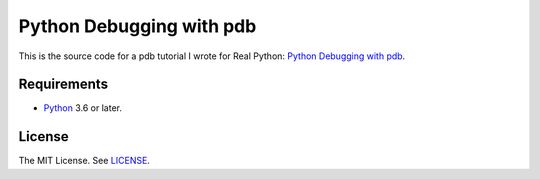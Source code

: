 Python Debugging with pdb
=========================

This is the source code for a pdb tutorial I wrote for Real Python:
`Python Debugging with pdb <https://realpython.com/python-debugging-pdb/>`_.

Requirements
------------

- `Python <https://www.python.org/>`_ 3.6 or later.

License
-------

The MIT License. See `LICENSE <https://github.com/natej/pdb-basics/blob/master/LICENSE>`_.

